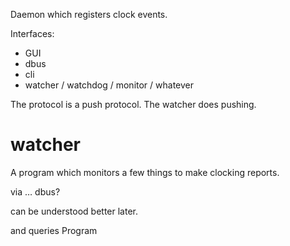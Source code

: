 Daemon which registers clock events.

Interfaces:
- GUI
- dbus
- cli
- watcher / watchdog / monitor / whatever

The protocol is a push protocol. The watcher does pushing.

* watcher
A program which monitors a few things to make clocking reports.

via ... dbus?

can be understood better later.



and queries Program
